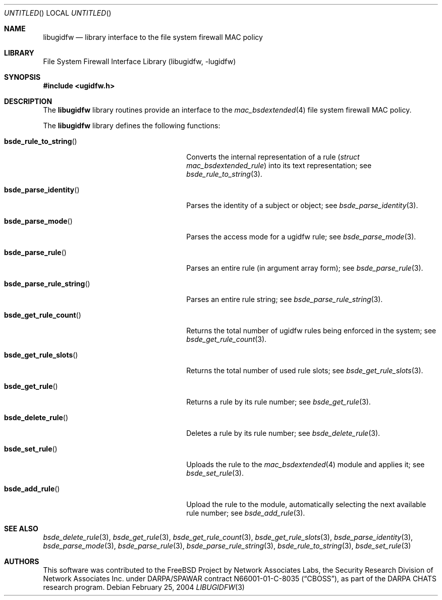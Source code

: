 .\" Copyright (c) 2003 Networks Associates Technology, Inc.
.\" All rights reserved.
.\"
.\" This software was developed for the FreeBSD Project by Chris
.\" Costello at Safeport Network Services and Network Associates
.\" Laboratories, the Security Research Division of Network Associates,
.\" Inc. under DARPA/SPAWAR contract N66001-01-C-8035 ("CBOSS"), as part
.\" of the DARPA CHATS research program.
.\"
.\" Redistribution and use in source and binary forms, with or without
.\" modification, are permitted provided that the following conditions
.\" are met:
.\" 1. Redistributions of source code must retain the above copyright
.\"    notice, this list of conditions and the following disclaimer.
.\" 2. Redistributions in binary form must reproduce the above copyright
.\"    notice, this list of conditions and the following disclaimer in the
.\"    documentation and/or other materials provided with the distribution.
.\"
.\" THIS SOFTWARE IS PROVIDED BY THE AUTHORS AND CONTRIBUTORS ``AS IS'' AND
.\" ANY EXPRESS OR IMPLIED WARRANTIES, INCLUDING, BUT NOT LIMITED TO, THE
.\" IMPLIED WARRANTIES OF MERCHANTABILITY AND FITNESS FOR A PARTICULAR PURPOSE
.\" ARE DISCLAIMED.  IN NO EVENT SHALL THE AUTHORS OR CONTRIBUTORS BE LIABLE
.\" FOR ANY DIRECT, INDIRECT, INCIDENTAL, SPECIAL, EXEMPLARY, OR CONSEQUENTIAL
.\" DAMAGES (INCLUDING, BUT NOT LIMITED TO, PROCUREMENT OF SUBSTITUTE GOODS
.\" OR SERVICES; LOSS OF USE, DATA, OR PROFITS; OR BUSINESS INTERRUPTION)
.\" HOWEVER CAUSED AND ON ANY THEORY OF LIABILITY, WHETHER IN CONTRACT, STRICT
.\" LIABILITY, OR TORT (INCLUDING NEGLIGENCE OR OTHERWISE) ARISING IN ANY WAY
.\" OUT OF THE USE OF THIS SOFTWARE, EVEN IF ADVISED OF THE POSSIBILITY OF
.\" SUCH DAMAGE.
.\"
.\" $FreeBSD: src/lib/libugidfw/libugidfw.3,v 1.6 2004/07/02 23:52:19 ru Exp $
.\"
.Dd February 25, 2004
.Os
.Dt LIBUGIDFW 3
.Sh NAME
.Nm libugidfw
.Nd "library interface to the file system firewall MAC policy"
.Sh LIBRARY
.Lb libugidfw
.Sh SYNOPSIS
.In ugidfw.h
.Sh DESCRIPTION
The
.Nm
library routines provide an interface to the
.Xr mac_bsdextended 4
file system firewall MAC policy.
.Pp
The
.Nm
library defines the following functions:
.Bl -tag -width ".Fn bsde_parse_rule_string"
.It Fn bsde_rule_to_string
Converts the internal representation of a rule
.Pq Vt "struct mac_bsdextended_rule"
into its text representation;
see
.Xr bsde_rule_to_string 3 .
.It Fn bsde_parse_identity
Parses the identity of a subject or object;
see
.Xr bsde_parse_identity 3 .
.It Fn bsde_parse_mode
Parses the access mode for a ugidfw rule;
see
.Xr bsde_parse_mode 3 .
.It Fn bsde_parse_rule
Parses an entire rule
(in argument array form);
see
.Xr bsde_parse_rule 3 .
.It Fn bsde_parse_rule_string
Parses an entire rule string;
see
.Xr bsde_parse_rule_string 3 .
.It Fn bsde_get_rule_count
Returns the total number of ugidfw rules being enforced in the system;
see
.Xr bsde_get_rule_count 3 .
.It Fn bsde_get_rule_slots
Returns the total number of used rule slots;
see
.Xr bsde_get_rule_slots 3 .
.It Fn bsde_get_rule
Returns a rule by its rule number;
see
.Xr bsde_get_rule 3 .
.It Fn bsde_delete_rule
Deletes a rule by its rule number;
see
.Xr bsde_delete_rule 3 .
.It Fn bsde_set_rule
Uploads the rule to the
.Xr mac_bsdextended 4
module and applies it;
see
.Xr bsde_set_rule 3 .
.It Fn bsde_add_rule
Upload the rule to the module, automatically selecting the next available
rule number; see
.Xr bsde_add_rule 3 .
.El
.Sh SEE ALSO
.Xr bsde_delete_rule 3 ,
.Xr bsde_get_rule 3 ,
.Xr bsde_get_rule_count 3 ,
.Xr bsde_get_rule_slots 3 ,
.Xr bsde_parse_identity 3 ,
.Xr bsde_parse_mode 3 ,
.Xr bsde_parse_rule 3 ,
.Xr bsde_parse_rule_string 3 ,
.Xr bsde_rule_to_string 3 ,
.Xr bsde_set_rule 3
.Sh AUTHORS
This software was contributed to the
.Fx
Project by Network Associates Labs,
the Security Research Division of Network Associates
Inc.
under DARPA/SPAWAR contract N66001-01-C-8035
.Pq Dq CBOSS ,
as part of the DARPA CHATS research program.
